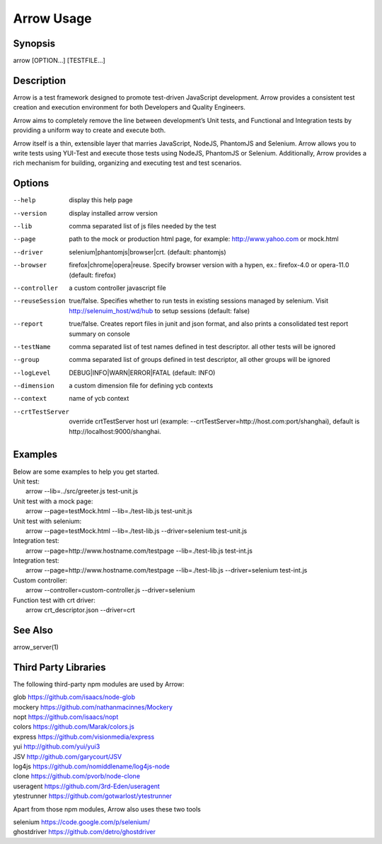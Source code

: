 ===========
Arrow Usage
===========


Synopsis
========
| arrow [OPTION...] [TESTFILE...]


Description
===========
Arrow is a test framework designed to promote test-driven JavaScript development. Arrow provides a consistent test creation and execution environment for both Developers and Quality Engineers.

Arrow aims to completely remove the line between development’s Unit tests, and Functional and Integration tests by providing a uniform way to create and execute both.

Arrow itself is a thin, extensible layer that marries JavaScript, NodeJS, PhantomJS and Selenium. Arrow allows you to write tests using YUI-Test and execute those tests using NodeJS, PhantomJS or Selenium. Additionally, Arrow provides a rich mechanism for building, organizing and executing test and test scenarios.


Options
=======
--help
  display this help page
--version
  display installed arrow version
--lib			comma separated list of js files needed by the test
--page			path to the mock or production html page, for example: http://www.yahoo.com or mock.html
--driver		selenium|phantomjs|browser|crt. (default: phantomjs)
--browser		firefox|chrome|opera|reuse.  Specify browser version with a hypen, ex.: firefox-4.0 or opera-11.0 (default: firefox)
--controller		a custom controller javascript file
--reuseSession		true/false. Specifies whether to run tests in existing sessions managed by selenium. Visit http://selenuim_host/wd/hub to setup sessions (default: false)
--report		true/false. Creates report files in junit and json format, and also prints a consolidated test report summary on console
--testName		comma separated list of test names defined in test descriptor. all other tests will be ignored
--group			comma separated list of groups defined in test descriptor, all other groups will be ignored
--logLevel		DEBUG|INFO|WARN|ERROR|FATAL (default: INFO)
--dimension		a custom dimension file for defining ycb contexts
--context		name of ycb context
--crtTestServer		override crtTestServer host url (example: --crtTestServer=http://host.com:port/shanghai), default is http://localhost:9000/shanghai.


Examples
========
| Below are some examples to help you get started.

| Unit test:
|    arrow --lib=../src/greeter.js test-unit.js

| Unit test with a mock page:
|    arrow --page=testMock.html --lib=./test-lib.js test-unit.js

|  Unit test with selenium:
|    arrow --page=testMock.html --lib=./test-lib.js --driver=selenium test-unit.js

|  Integration test:
|    arrow --page=http://www.hostname.com/testpage --lib=./test-lib.js test-int.js

|  Integration test:
|    arrow --page=http://www.hostname.com/testpage --lib=./test-lib.js --driver=selenium test-int.js

|  Custom controller:
|    arrow --controller=custom-controller.js --driver=selenium

|  Function test with crt driver:
|    arrow crt_descriptor.json --driver=crt

See Also
========

| arrow_server(1)


Third Party Libraries
=======================

The following third-party npm modules are used by Arrow:

| glob https://github.com/isaacs/node-glob
| mockery https://github.com/nathanmacinnes/Mockery
| nopt https://github.com/isaacs/nopt
| colors https://github.com/Marak/colors.js
| express https://github.com/visionmedia/express
| yui http://github.com/yui/yui3
| JSV http://github.com/garycourt/JSV
| log4js https://github.com/nomiddlename/log4js-node
| clone https://github.com/pvorb/node-clone
| useragent https://github.com/3rd-Eden/useragent
| ytestrunner https://github.com/gotwarlost/ytestrunner

Apart from those npm modules, Arrow also uses these two tools

| selenium https://code.google.com/p/selenium/
| ghostdriver https://github.com/detro/ghostdriver
